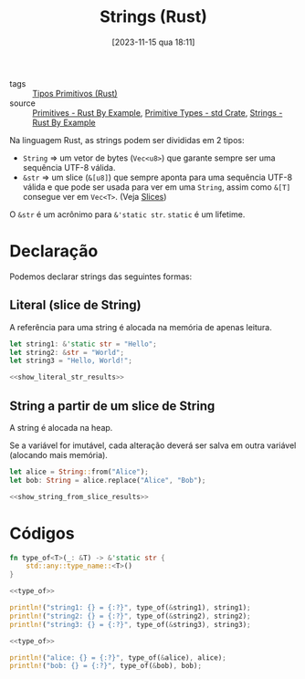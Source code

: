 :PROPERTIES:
:ID:       f061e592-06e5-4db7-a4dc-9fb3abd928c5
:END:
#+title: Strings (Rust)
#+date: [2023-11-15 qua 18:11]
- tags :: [[id:92097d09-7090-4583-87e3-db4f75e8b292][Tipos Primitivos (Rust)]]
- source :: [[https://doc.rust-lang.org/rust-by-example/primitives.html][Primitives - Rust By Example]], [[https://doc.rust-lang.org/std/#primitives][Primitive Types - std Crate]], [[https://doc.rust-lang.org/rust-by-example/std/str.html][Strings - Rust By Example]]

Na linguagem Rust, as strings podem ser divididas em 2 tipos:
- ~String~ => um vetor de bytes (~Vec<u8>~) que garante sempre ser uma sequência UTF-8 válida.
- ~&str~ => um slice (~&[u8]~) que sempre aponta para uma sequência UTF-8 válida e que pode ser usada para ver em uma ~String~, assim como ~&[T]~ consegue ver em ~Vec<T>~. (Veja [[id:fa674c77-1a1a-45b6-9b46-cf2a5b017d75][Slices]])

O ~&str~ é um acrônimo para ~&'static str~. ~static~ é um lifetime.

* Declaração
Podemos declarar strings das seguintes formas:

** Literal (slice de String)
A referência para uma string é alocada na memória de apenas leitura.

#+begin_src rust :noweb yes :results verbatim
let string1: &'static str = "Hello";
let string2: &str = "World";
let string3 = "Hello, World!";

<<show_literal_str_results>>
#+end_src

#+RESULTS:
: string1: &str = "Hello"
: string2: &str = "World"
: string3: &str = "Hello, World!"

** String a partir de um slice de String
A string é alocada na heap.

Se a variável for imutável, cada alteração deverá ser salva em outra variável (alocando mais memória).

#+begin_src rust :noweb yes :results verbatim
let alice = String::from("Alice");
let bob: String = alice.replace("Alice", "Bob");

<<show_string_from_slice_results>>
#+end_src

#+RESULTS:
: alice: alloc::string::String = "Alice"
: bob: alloc::string::String = "Bob"

* Códigos
#+name: type_of
#+begin_src rust :exports code
fn type_of<T>(_: &T) -> &'static str {
    std::any::type_name::<T>()
}
#+end_src

#+name: show_literal_str_results
#+begin_src rust :noweb yes :exports code
<<type_of>>

println!("string1: {} = {:?}", type_of(&string1), string1);
println!("string2: {} = {:?}", type_of(&string2), string2);
println!("string3: {} = {:?}", type_of(&string3), string3);
#+end_src

#+name: show_string_from_slice_results
#+begin_src rust :noweb yes :exports code
<<type_of>>

println!("alice: {} = {:?}", type_of(&alice), alice);
println!("bob: {} = {:?}", type_of(&bob), bob);
#+end_src

